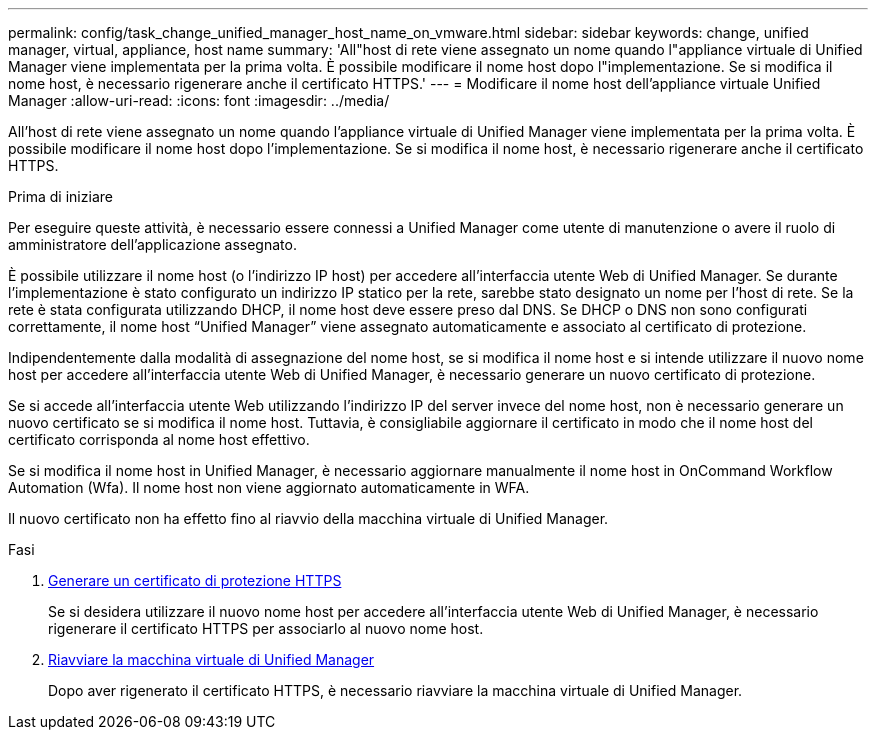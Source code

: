 ---
permalink: config/task_change_unified_manager_host_name_on_vmware.html 
sidebar: sidebar 
keywords: change, unified manager, virtual, appliance, host name 
summary: 'All"host di rete viene assegnato un nome quando l"appliance virtuale di Unified Manager viene implementata per la prima volta. È possibile modificare il nome host dopo l"implementazione. Se si modifica il nome host, è necessario rigenerare anche il certificato HTTPS.' 
---
= Modificare il nome host dell'appliance virtuale Unified Manager
:allow-uri-read: 
:icons: font
:imagesdir: ../media/


[role="lead"]
All'host di rete viene assegnato un nome quando l'appliance virtuale di Unified Manager viene implementata per la prima volta. È possibile modificare il nome host dopo l'implementazione. Se si modifica il nome host, è necessario rigenerare anche il certificato HTTPS.

.Prima di iniziare
Per eseguire queste attività, è necessario essere connessi a Unified Manager come utente di manutenzione o avere il ruolo di amministratore dell'applicazione assegnato.

È possibile utilizzare il nome host (o l'indirizzo IP host) per accedere all'interfaccia utente Web di Unified Manager. Se durante l'implementazione è stato configurato un indirizzo IP statico per la rete, sarebbe stato designato un nome per l'host di rete. Se la rete è stata configurata utilizzando DHCP, il nome host deve essere preso dal DNS. Se DHCP o DNS non sono configurati correttamente, il nome host "`Unified Manager`" viene assegnato automaticamente e associato al certificato di protezione.

Indipendentemente dalla modalità di assegnazione del nome host, se si modifica il nome host e si intende utilizzare il nuovo nome host per accedere all'interfaccia utente Web di Unified Manager, è necessario generare un nuovo certificato di protezione.

Se si accede all'interfaccia utente Web utilizzando l'indirizzo IP del server invece del nome host, non è necessario generare un nuovo certificato se si modifica il nome host. Tuttavia, è consigliabile aggiornare il certificato in modo che il nome host del certificato corrisponda al nome host effettivo.

Se si modifica il nome host in Unified Manager, è necessario aggiornare manualmente il nome host in OnCommand Workflow Automation (Wfa). Il nome host non viene aggiornato automaticamente in WFA.

Il nuovo certificato non ha effetto fino al riavvio della macchina virtuale di Unified Manager.

.Fasi
. xref:task_generate_an_https_security_certificate_ocf.adoc[Generare un certificato di protezione HTTPS]
+
Se si desidera utilizzare il nuovo nome host per accedere all'interfaccia utente Web di Unified Manager, è necessario rigenerare il certificato HTTPS per associarlo al nuovo nome host.

. xref:task_restart_unified_manager_virtual_machine.adoc[Riavviare la macchina virtuale di Unified Manager]
+
Dopo aver rigenerato il certificato HTTPS, è necessario riavviare la macchina virtuale di Unified Manager.



